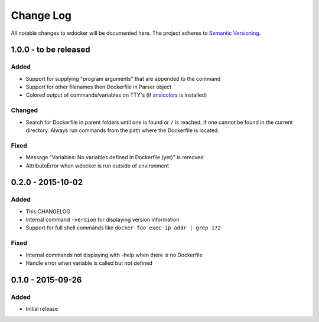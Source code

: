 Change Log
==========

All notable changes to wdocker will be documented here. The project
adheres to `Semantic Versioning <http://semver.org/>`_.

1.0.0 - to be released
----------------------

Added
#####
- Support for supplying "program arguments" that are appended to the command
- Support for other filenames then Dockerfile in Parser object
- Colored output of commands/variables on TTY's (if ansicolors_ is installed)

.. _ansicolors: https://pypi.python.org/pypi/ansicolors

Changed
#######
- Search for Dockerfile in parent folders until one is found or ``/`` is
  reached, if one cannot be found in the current directory. Always run
  commands from the path where the Dockerfile is located.

Fixed
#####
- Message "Variables: No variables defined in Dockerfile (yet)" is removed
- AttributeError when wdocker is run outside of environment


0.2.0 - 2015-10-02
------------------

Added
#####
- This CHANGELOG
- Internal command ``-version`` for displaying version information
- Support for full shell commands like ``docker foo exec ip addr | grep 172``

Fixed
#####
- Internal commands not displaying with -help when there is no Dockerfile
- Handle error when variable is called but not defined


0.1.0 - 2015-09-26
------------------
Added
#####
- Initial release
